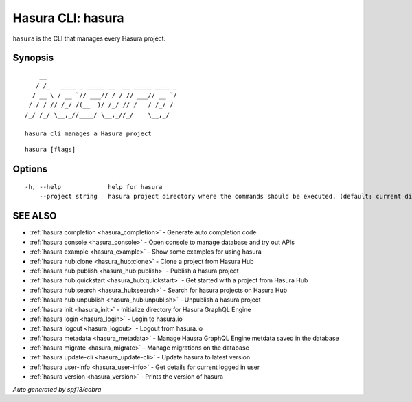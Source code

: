 .. _hasura:

Hasura CLI: hasura
------------------

``hasura`` is the CLI that manages every Hasura project.

Synopsis
~~~~~~~~

::

      __
     / /_   ____ _ _____ __  __ _____ ____ _
    / __ \ / __ `// ___// / / // ___// __ `/
   / / / // /_/ /(__  )/ /_/ // /   / /_/ /
  /_/ /_/ \__,_//____/ \__,_//_/    \__,_/

  hasura cli manages a Hasura project

::

  hasura [flags]

Options
~~~~~~~

::

  -h, --help             help for hasura
      --project string   hasura project directory where the commands should be executed. (default: current directory)

SEE ALSO
~~~~~~~~

* :ref:`hasura completion <hasura_completion>` 	 - Generate auto completion code
* :ref:`hasura console <hasura_console>` 	 - Open console to manage database and try out APIs
* :ref:`hasura example <hasura_example>` 	 - Show some examples for using hasura
* :ref:`hasura hub:clone <hasura_hub:clone>` 	 - Clone a project from Hasura Hub
* :ref:`hasura hub:publish <hasura_hub:publish>` 	 - Publish a hasura project
* :ref:`hasura hub:quickstart <hasura_hub:quickstart>` 	 - Get started with a project from Hasura Hub
* :ref:`hasura hub:search <hasura_hub:search>` 	 - Search for hasura projects on Hasura Hub
* :ref:`hasura hub:unpublish <hasura_hub:unpublish>` 	 - Unpublish a hasura project
* :ref:`hasura init <hasura_init>` 	 - Initialize directory for Hasura GraphQL Engine
* :ref:`hasura login <hasura_login>` 	 - Login to hasura.io
* :ref:`hasura logout <hasura_logout>` 	 - Logout from hasura.io
* :ref:`hasura metadata <hasura_metadata>` 	 - Manage Hausra GraphQL Engine metdata saved in the database
* :ref:`hasura migrate <hasura_migrate>` 	 - Manage migrations on the database
* :ref:`hasura update-cli <hasura_update-cli>` 	 - Update hasura to latest version
* :ref:`hasura user-info <hasura_user-info>` 	 - Get details for current logged in user
* :ref:`hasura version <hasura_version>` 	 - Prints the version of hasura

*Auto generated by spf13/cobra*
